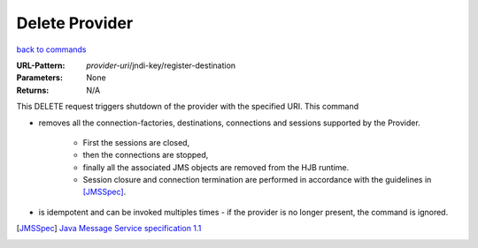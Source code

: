 ===============
Delete Provider
===============

`back to commands`_

:URL-Pattern: *provider-uri*/jndi-key/register-destination

:Parameters: None

:Returns: N/A

This DELETE request triggers shutdown of the provider with the
specified URI.  This command

* removes all the connection-factories, destinations, connections and
  sessions supported by the Provider. 

    - First the sessions are closed,
  
    - then the connections are stopped,

    - finally all the associated JMS objects are removed from the HJB
      runtime.  

    - Session closure and connection termination are performed in
      accordance with the guidelines in [JMSSpec]_.

* is idempotent and can be invoked multiples times - if the provider
  is no longer present, the command is ignored.

.. _back to commands: ./index.html
.. [JMSSpec] `Java Message Service specification 1.1
   <http://java.sun.com/products/jms/docs.html>`_
